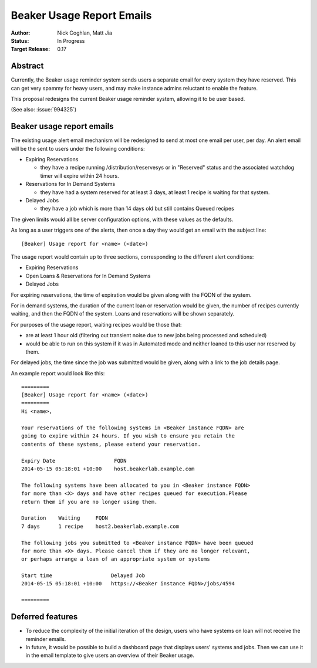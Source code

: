 .. _proposal-beaker-usage-report-emails:

Beaker Usage Report Emails
==========================

:Author: Nick Coghlan, Matt Jia
:Status: In Progress
:Target Release: 0.17


Abstract
--------

Currently, the Beaker usage reminder system sends users a separate email
for every system they have reserved. This can get very spammy
for heavy users, and may make instance admins reluctant to
enable the feature.

This proposal redesigns the current Beaker usage reminder system, allowing
it to be user based.

(See also: :issue:`994325`)


Beaker usage report emails
--------------------------

The existing usage alert email mechanism will be redesigned to send at
most one email per user, per day. An alert email will be the sent to users
under the following conditions:

* Expiring Reservations

  * they have a recipe running /distribution/reservesys or in "Reserved"
    status and the associated watchdog timer will expire within 24 hours.

* Reservations for In Demand Systems

  * they have had a system reserved for at least 3 days, at least 1 recipe
    is waiting for that system.

* Delayed Jobs

  * they have a job which is more than 14 days old but still contains Queued
    recipes

The given limits would all be server configuration options, with these
values as the defaults.

As long as a user triggers one of the alerts, then once a day they would get
an email with the subject line::

    [Beaker] Usage report for <name> (<date>)

The usage report would contain up to three sections, corresponding to the
different alert conditions:

* Expiring Reservations
* Open Loans & Reservations for In Demand Systems
* Delayed Jobs

For expiring reservations, the time of expiration would be given along with
the FQDN of the system.

For in demand systems, the duration of the current loan or reservation would
be given, the number of recipes currently waiting, and then the FQDN of the
system. Loans and reservations will be shown separately.

For purposes of the usage report, waiting recipes would be those that:

* are at least 1 hour old (filtering out transient noise due to new jobs being
  processed and scheduled)
* would be able to run on this system if it was in Automated mode and neither
  loaned to this user nor reserved by them.

For delayed jobs, the time since the job was submitted would be given, along
with a link to the job details page.

An example report would look like this::

    =========
    [Beaker] Usage report for <name> (<date>)
    =========
    Hi <name>,

    Your reservations of the following systems in <Beaker instance FQDN> are
    going to expire within 24 hours. If you wish to ensure you retain the
    contents of these systems, please extend your reservation.

    Expiry Date                   FQDN
    2014-05-15 05:18:01 +10:00    host.beakerlab.example.com

    The following systems have been allocated to you in <Beaker instance FQDN>
    for more than <X> days and have other recipes queued for execution.Please
    return them if you are no longer using them.

    Duration    Waiting     FQDN
    7 days      1 recipe    host2.beakerlab.example.com

    The following jobs you submitted to <Beaker instance FQDN> have been queued
    for more than <X> days. Please cancel them if they are no longer relevant,
    or perhaps arrange a loan of an appropriate system or systems

    Start time                   Delayed Job
    2014-05-15 05:18:01 +10:00   https://<Beaker instance FQDN>/jobs/4594

    =========

Deferred features
-----------------

* To reduce the complexity of the initial iteration of the design, users who have
  systems on loan will not receive the reminder emails.

* In future, it would be possible to build a dashboard page that displays users' systems
  and jobs. Then we can use it in the email template to give users an overview of their
  Beaker usage.
